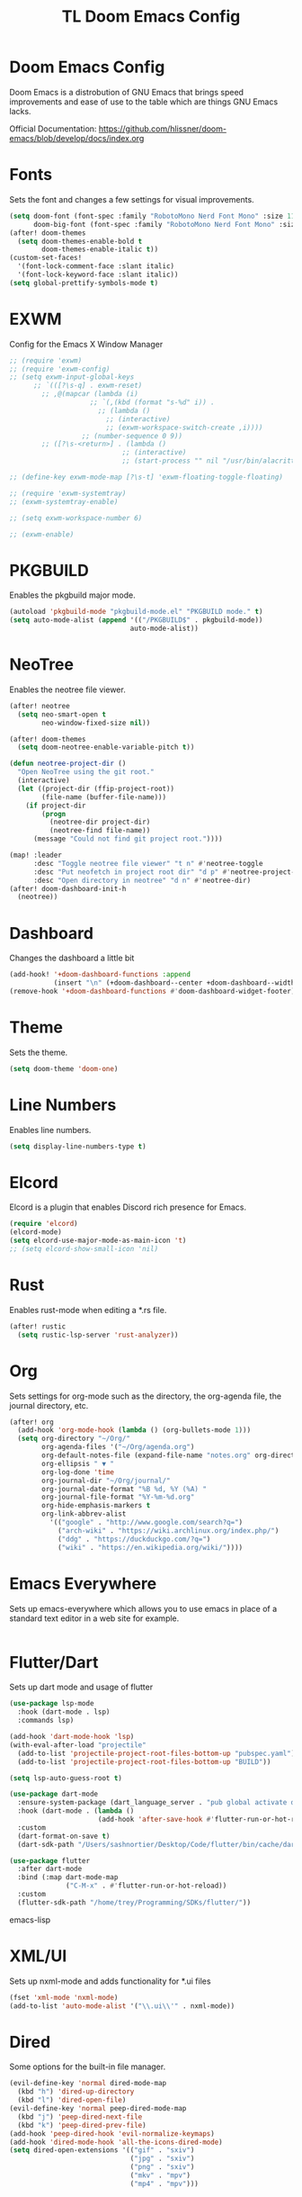 #+TITLE: TL Doom Emacs Config
#+PROPERTY: header-args :tangle config.el

* Doom Emacs Config
Doom Emacs is a distrobution of GNU Emacs that brings speed improvements and ease of use to the table which are things GNU Emacs lacks.

Official Documentation: https://github.com/hlissner/doom-emacs/blob/develop/docs/index.org

* Fonts
Sets the font and changes a few settings for visual improvements.

#+begin_src emacs-lisp
(setq doom-font (font-spec :family "RobotoMono Nerd Font Mono" :size 11)
      doom-big-font (font-spec :family "RobotoMono Nerd Font Mono" :size 11))
(after! doom-themes
  (setq doom-themes-enable-bold t
        doom-themes-enable-italic t))
(custom-set-faces!
  '(font-lock-comment-face :slant italic)
  '(font-lock-keyword-face :slant italic))
(setq global-prettify-symbols-mode t)
#+end_src

* EXWM
Config for the Emacs X Window Manager

#+begin_src emacs-lisp
;; (require 'exwm)
;; (require 'exwm-config)
;; (setq exwm-input-global-keys
      ;; `(([?\s-q] . exwm-reset)
        ;; ,@(mapcar (lambda (i)
                    ;; `(,(kbd (format "s-%d" i)) .
                      ;; (lambda ()
                        ;; (interactive)
                        ;; (exwm-workspace-switch-create ,i))))
                  ;; (number-sequence 0 9))
        ;; ([?\s-<return>] . (lambda ()
                            ;; (interactive)
                            ;; (start-process "" nil "/usr/bin/alacritty -e fish"))))

;; (define-key exwm-mode-map [?\s-t] 'exwm-floating-toggle-floating)

;; (require 'exwm-systemtray)
;; (exwm-systemtray-enable)

;; (setq exwm-workspace-number 6)

;; (exwm-enable)
#+end_src

* PKGBUILD
Enables the pkgbuild major mode.

#+begin_src emacs-lisp
(autoload 'pkgbuild-mode "pkgbuild-mode.el" "PKGBUILD mode." t)
(setq auto-mode-alist (append '(("/PKGBUILD$" . pkgbuild-mode))
                              auto-mode-alist))
#+end_src

* NeoTree
Enables the neotree file viewer.

#+begin_src emacs-lisp
(after! neotree
  (setq neo-smart-open t
        neo-window-fixed-size nil))

(after! doom-themes
  (setq doom-neotree-enable-variable-pitch t))

(defun neotree-project-dir ()
  "Open NeoTree using the git root."
  (interactive)
  (let ((project-dir (ffip-project-root))
        (file-name (buffer-file-name)))
    (if project-dir
        (progn
          (neotree-dir project-dir)
          (neotree-find file-name))
      (message "Could not find git project root."))))

(map! :leader
      :desc "Toggle neotree file viewer" "t n" #'neotree-toggle
      :desc "Put neofetch in project root dir" "d p" #'neotree-project-dir
      :desc "Open directory in neotree" "d n" #'neotree-dir)
(after! doom-dashboard-init-h
  (neotree))
#+end_src

* Dashboard
Changes the dashboard a little bit

#+begin_src emacs-lisp
(add-hook! '+doom-dashboard-functions :append
           (insert "\n" (+doom-dashboard--center +doom-dashboard--width "Yay evil!")))
(remove-hook '+doom-dashboard-functions #'doom-dashboard-widget-footer)
#+end_src

* Theme
Sets the theme.

#+begin_src emacs-lisp
(setq doom-theme 'doom-one)
#+end_src

* Line Numbers
Enables line numbers.

#+begin_src emacs-lisp
(setq display-line-numbers-type t)
#+end_src

* Elcord
Elcord is a plugin that enables Discord rich presence for Emacs.

#+begin_src emacs-lisp
(require 'elcord)
(elcord-mode)
(setq elcord-use-major-mode-as-main-icon 't)
;; (setq elcord-show-small-icon 'nil)
#+end_src

* Rust
Enables rust-mode when editing a *.rs file.

#+begin_src emacs-lisp
(after! rustic
  (setq rustic-lsp-server 'rust-analyzer))
#+end_src

* Org
Sets settings for org-mode such as the directory, the org-agenda file, the journal directory, etc.

#+begin_src emacs-lisp
(after! org
  (add-hook 'org-mode-hook (lambda () (org-bullets-mode 1)))
  (setq org-directory "~/Org/"
        org-agenda-files '("~/Org/agenda.org")
        org-default-notes-file (expand-file-name "notes.org" org-directory)
        org-ellipsis " ▼ "
        org-log-done 'time
        org-journal-dir "~/Org/journal/"
        org-journal-date-format "%B %d, %Y (%A) "
        org-journal-file-format "%Y-%m-%d.org"
        org-hide-emphasis-markers t
        org-link-abbrev-alist
          '(("google" . "http://www.google.com/search?q=")
            ("arch-wiki" . "https://wiki.archlinux.org/index.php/")
            ("ddg" . "https://duckduckgo.com/?q=")
            ("wiki" . "https://en.wikipedia.org/wiki/"))))
#+end_src

* Emacs Everywhere
Sets up emacs-everywhere which allows you to use emacs in place of a standard text editor in a web site for example.

#+begin_src emacs-lisp

#+end_src

* Flutter/Dart
Sets up dart mode and usage of flutter

#+begin_src emacs-lisp
(use-package lsp-mode
  :hook (dart-mode . lsp)
  :commands lsp)

(add-hook 'dart-mode-hook 'lsp)
(with-eval-after-load "projectile"
  (add-to-list 'projectile-project-root-files-bottom-up "pubspec.yaml")
  (add-to-list 'projectile-project-root-files-bottom-up "BUILD"))

(setq lsp-auto-guess-root t)

(use-package dart-mode
  :ensure-system-package (dart_language_server . "pub global activate dart_language_server")
  :hook (dart-mode . (lambda ()
                      (add-hook 'after-save-hook #'flutter-run-or-hot-reload nil t)))
  :custom
  (dart-format-on-save t)
  (dart-sdk-path "/Users/sashnortier/Desktop/Code/flutter/bin/cache/dart-sdk/"))

(use-package flutter
  :after dart-mode
  :bind (:map dart-mode-map
              ("C-M-x" . #'flutter-run-or-hot-reload))
  :custom
  (flutter-sdk-path "/home/trey/Programming/SDKs/flutter/"))
#+end_src emacs-lisp

* XML/UI
Sets up nxml-mode and adds functionality for *.ui files

#+begin_src emacs-lisp
(fset 'xml-mode 'nxml-mode)
(add-to-list 'auto-mode-alist '("\\.ui\\'" . nxml-mode))
#+end_src

* Dired
Some options for the built-in file manager.

#+begin_src emacs-lisp
(evil-define-key 'normal dired-mode-map
  (kbd "h") 'dired-up-directory
  (kbd "l") 'dired-open-file)
(evil-define-key 'normal peep-dired-mode-map
  (kbd "j") 'peep-dired-next-file
  (kbd "k") 'peep-dired-prev-file)
(add-hook 'peep-dired-hook 'evil-normalize-keymaps)
(add-hook 'dired-mode-hook 'all-the-icons-dired-mode)
(setq dired-open-extensions '(("gif" . "sxiv")
                              ("jpg" . "sxiv")
                              ("png" . "sxiv")
                              ("mkv" . "mpv")
                              ("mp4" . "mpv")))
#+end_src

* mu4e
Enables mu4e. My email addresses are contained in a seperate file for privacy reasons.

#+begin_src emacs-lisp
(add-to-list 'load-path "/usr/local/share/emacs/site-lisp/mu4e")
(load "~/.config/doom/email")
(defun my-mu4e-set-account ()
  "Set the account for composing a message."
  (let* ((account
          (if mu4e-compose-parent-message
              (let ((maildir (mu4e-message-field mu4e-compose-parent-message :maildir)))
                (string-match "/\\(.*?\\)/" maildir)
                (match-string 1 maildir))
            (completing-read (format "Compose with account: (%s) "
                                     (mapconcat #'(lambda (var) (car var))
                                                my-mu4e-account-alist "/"))
                             (mapcar #'(lambda (var) (car var)) my-mu4e-account-alist)
                             nil t nil nil (caar my-mu4e-account-alist))))
         (account-vars (cdr (assoc account my-mu4e-account-alist))))
    (if account-vars
        (mapc #'(lambda (var)
                  (set (car var) (cadr var)))
              account-vars)
      (error "No email account found"))))

(add-hook 'mu4e-compose-pre-hook 'my-mu4e-set-account)
#+end_src

* Haskell Mode
Enables haskell-mode

#+begin_src emacs-lisp
(add-hook 'haskell-mode-hook #'lsp)
(add-hook 'haskell-literate-mode-hook #'lsp)
#+end_src

* Emojis
Enables emoji support.

#+begin_src emacs-lisp
(use-package emojify
  :hook (after-init . global-emojify-mode))
#+end_src
